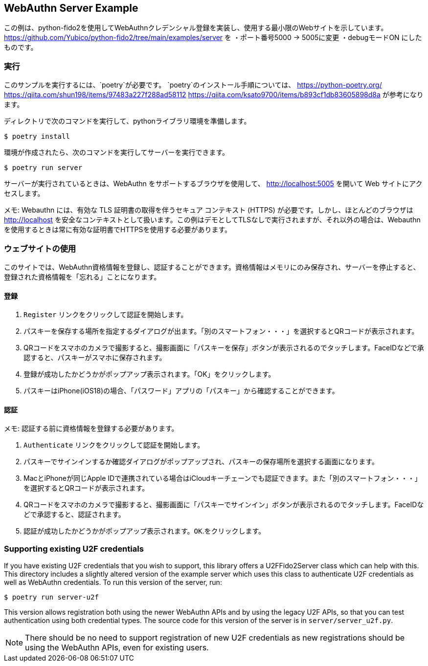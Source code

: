 == WebAuthn Server Example
この例は、python-fido2を使用してWebAuthnクレデンシャル登録を実装し、使用する最小限のWebサイトを示しています。
https://github.com/Yubico/python-fido2/tree/main/examples/server を
・ポート番号5000 → 5005に変更
・debugモードON
にしたものです。


=== 実行
このサンプルを実行するには、`poetry`が必要です。 
`poetry`のインストール手順については、
https://python-poetry.org/
https://qiita.com/shun198/items/97483a227f288ad58112
https://qiita.com/ksato9700/items/b893cf1db83605898d8a
が参考になります。


ディレクトリで次のコマンドを実行して、pythonライブラリ環境を準備します。

  $ poetry install

環境が作成されたら、次のコマンドを実行してサーバーを実行できます。

  $ poetry run server

サーバーが実行されているときは、WebAuthn をサポートするブラウザを使用して、
http://localhost:5005 を開いて Web サイトにアクセスします。

メモ: Webauthn には、有効な TLS 証明書の取得を伴うセキュア コンテキスト (HTTPS) が必要です。しかし、ほとんどのブラウザは
http://localhost を安全なコンテキストとして扱います。この例はデモとしてTLSなしで実行されますが、それ以外の場合は、Webauthnを使用するときは常に有効な証明書でHTTPSを使用する必要があります。

=== ウェブサイトの使用
このサイトでは、WebAuthn資格情報を登録し、認証することができます。資格情報はメモリにのみ保存され、サーバーを停止すると、登録された資格情報を「忘れる」ことになります。

==== 登録
1. `Register` リンクをクリックして認証を開始します。
2. パスキーを保存する場所を指定するダイアログが出ます。「別のスマートフォン・・・」を選択するとQRコードが表示されます。
3. QRコードをスマホのカメラで撮影すると、撮影画面に「パスキーを保存」ボタンが表示されるのでタッチします。FaceIDなどで承認すると、パスキーがスマホに保存されます。
4. 登録が成功したかどうかがポップアップ表示されます。「OK」をクリックします。
5. パスキーはiPhone(iOS18)の場合、「パスワード」アプリの「パスキー」から確認することができます。

==== 認証
メモ: 認証する前に資格情報を登録する必要があります。

1. `Authenticate` リンクをクリックして認証を開始します。
2. パスキーでサインインするか確認ダイアログがポップアップされ、パスキーの保存場所を選択する画面になります。
3. MacとiPhoneが同じApple IDで連携されている場合はiCloudキーチェーンでも認証できます。また「別のスマートフォン・・・」を選択するとQRコードが表示されます。
3. QRコードをスマホのカメラで撮影すると、撮影画面に「パスキーでサインイン」ボタンが表示されるのでタッチします。FaceIDなどで承認すると、認証されます。
4. 認証が成功したかどうかがポップアップ表示されます。`OK`.をクリックします。

=== Supporting existing U2F credentials
If you have existing U2F credentials that you wish to support, this library
offers a U2FFido2Server class which can help with this. This directory includes
a slightly altered version of the example server which uses this class to
authenticate U2F credentials as well as WebAuthn credentials. To run this
version of the server, run:

  $ poetry run server-u2f

This version allows registration both using the newer WebAuthn APIs and by using
the legacy U2F APIs, so that you can test authentication using both credential
types. The source code for this version of the server is in
`server/server_u2f.py`.

NOTE: There should be no need to support registration of new U2F credentials as
new registrations should be using the WebAuthn APIs, even for existing users.
